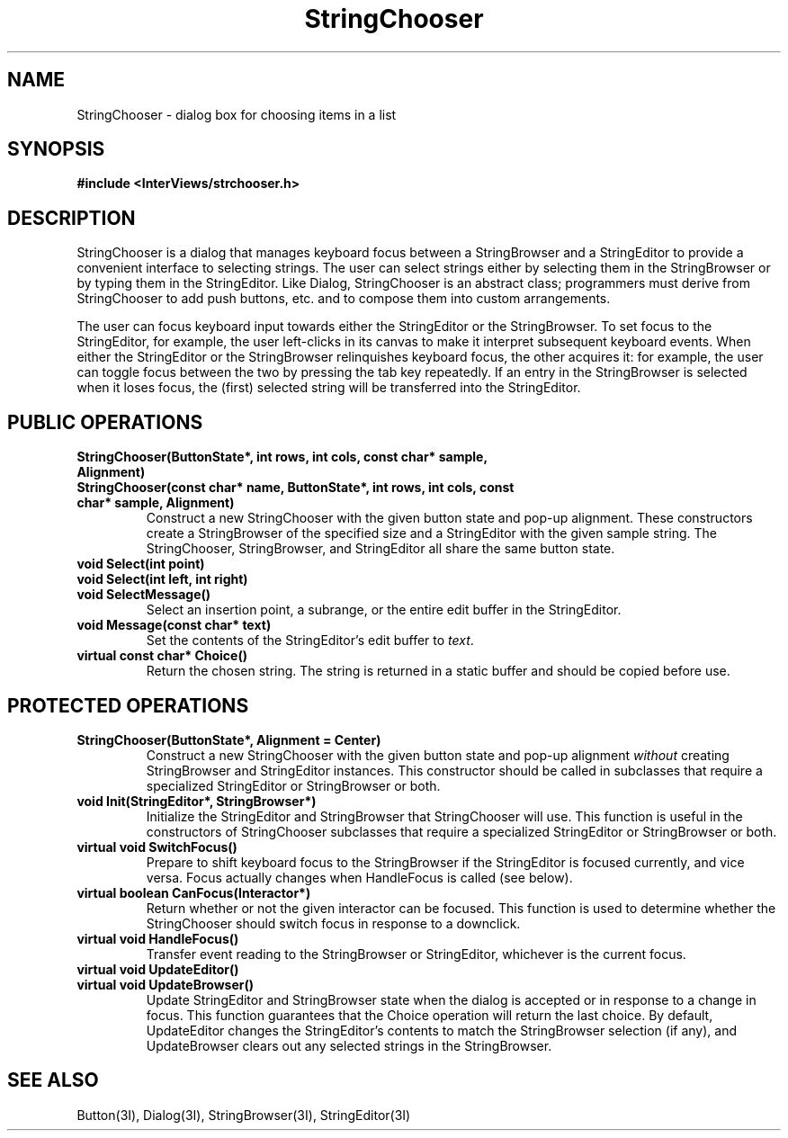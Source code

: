 .TH StringChooser 3I "30 November 1989" "InterViews" "InterViews Reference Manual"
.SH NAME
StringChooser \- dialog box for choosing items in a list
.SH SYNOPSIS
.B #include <InterViews/strchooser.h>
.SH DESCRIPTION
StringChooser is a dialog that manages keyboard focus between a
StringBrowser and a StringEditor to provide a convenient interface to
selecting strings.  The user can select strings either by selecting
them in the StringBrowser or by typing them in the StringEditor. Like
Dialog, StringChooser is an abstract class; programmers must derive
from StringChooser to add push buttons, etc. and to compose them into
custom arrangements.
.PP
The user can focus keyboard input towards either the StringEditor or
the StringBrowser.  To set focus to the StringEditor, for example, the
user left-clicks in its canvas to make it interpret subsequent
keyboard events.  When either the StringEditor or the StringBrowser
relinquishes keyboard focus, the other acquires it: for example, the
user can toggle focus between the two by pressing the tab key
repeatedly.  If an entry in the StringBrowser is selected when it
loses focus, the (first) selected string will be transferred into the
StringEditor.
.SH PUBLIC OPERATIONS
.TP
.B "StringChooser(ButtonState*, int rows, int cols, const char* sample, \
Alignment)"
.ns
.TP
.B "StringChooser(const char* name, ButtonState*, int rows, int cols, \
const char* sample, Alignment)"
.ns
Construct a new StringChooser with the given button state and pop-up
alignment.  These constructors create a StringBrowser of the specified
size and a StringEditor with the given sample string.  The
StringChooser, StringBrowser, and StringEditor all share the same
button state.
.TP
.B "void Select(int point)"
.ns
.TP
.B "void Select(int left, int right)"
.ns
.TP
.B "void SelectMessage()"
Select an insertion point, a subrange, or the entire edit buffer in
the StringEditor.
.TP
.B "void Message(const char* text)"
Set the contents of the StringEditor's edit buffer to \fItext\fP.
.TP
.B "virtual const char* Choice()"
Return the chosen string. The string is returned in a static buffer
and should be copied before use.
.SH PROTECTED OPERATIONS
.TP
.B "StringChooser(ButtonState*, Alignment = Center)"
Construct a new StringChooser with the given button state and pop-up
alignment \fIwithout\fP creating StringBrowser and StringEditor
instances.  This constructor should be called in subclasses that
require a specialized StringEditor or StringBrowser or both.
.TP
.B "void Init(StringEditor*, StringBrowser*)"
Initialize the StringEditor and StringBrowser that StringChooser will
use.  This function is useful in the constructors of StringChooser
subclasses that require a specialized StringEditor or StringBrowser or
both.
.TP
.B "virtual void SwitchFocus()"
Prepare to shift keyboard focus to the StringBrowser if the
StringEditor is focused currently, and vice versa.  Focus actually
changes when HandleFocus is called (see below).
.TP
.B "virtual boolean CanFocus(Interactor*)"
Return whether or not the given interactor can be focused.  This
function is used to determine whether the StringChooser should switch
focus in response to a downclick.
.TP
.B "virtual void HandleFocus()"
Transfer event reading to the StringBrowser or StringEditor, whichever
is the current focus.
.TP
.B "virtual void UpdateEditor()"
.ns
.TP
.B "virtual void UpdateBrowser()"
Update StringEditor and StringBrowser state when the dialog is
accepted or in response to a change in focus.  This function
guarantees that the Choice operation will return the last choice. By
default, UpdateEditor changes the StringEditor's contents to match the
StringBrowser selection (if any), and UpdateBrowser clears out any
selected strings in the StringBrowser.
.SH SEE ALSO
Button(3I), Dialog(3I), StringBrowser(3I), StringEditor(3I)
